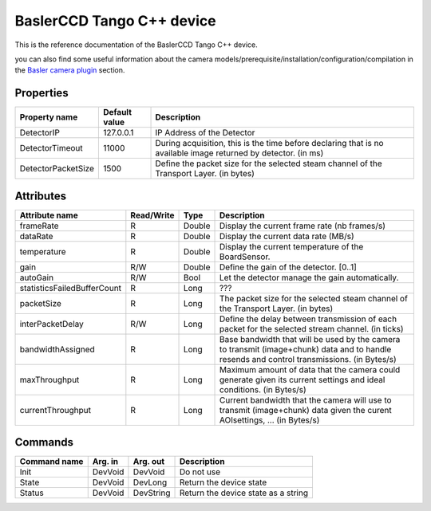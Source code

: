 .. _lima-tango-basler:

BaslerCCD Tango C++ device
==========================

This is the reference documentation of the BaslerCCD Tango C++ device.

you can also find some useful information about the camera models/prerequisite/installation/configuration/compilation in the `Basler camera plugin`_ section.

Properties
----------

======================== ================================= =====================================
Property name	         Default value	                   Description
======================== ================================= =====================================
DetectorIP               127.0.0.1                         IP Address of the Detector
DetectorTimeout          11000                             During acquisition, this is the time before declaring that is no available image returned by detector. (in ms)
DetectorPacketSize       1500                              Define the packet size for the selected steam channel of the Transport Layer. (in bytes)
======================== ================================= =====================================

Attributes
----------

===========================     ================  ================ =====================================
Attribute name	                Read/Write        Type             Description
===========================     ================  ================ =====================================
frameRate                       R                 Double           Display the current frame rate (nb frames/s)
dataRate                        R                 Double           Display the current data rate (MB/s)
temperature                     R                 Double           Display the current temperature of the BoardSensor.
gain                            R/W               Double           Define the gain of the detector. [0..1]
autoGain                        R/W               Bool             Let the detector manage the gain automatically.
statisticsFailedBufferCount     R                 Long             ???
packetSize                      R                 Long             The packet size for the selected steam channel of the Transport Layer. (in bytes)
interPacketDelay                R/W               Long             Define the delay between transmission of each packet for the selected stream channel. (in ticks)
bandwidthAssigned               R                 Long             Base bandwidth that will be used by the camera to transmit (image+chunk) data and to handle resends and control transmissions. (in Bytes/s)
maxThroughput                   R                 Long             Maximum amount of data that the camera could generate given its current settings and ideal conditions. (in Bytes/s)
currentThroughput               R                 Long             Current bandwidth that the camera will use to transmit (image+chunk) data given the curent AOIsettings, ... (in Bytes/s)
===========================     ================  ================ =====================================

Commands
--------

=======================	=============== =======================	===========================================
Command name		    Arg. in		    Arg. out		        Description
=======================	=============== =======================	===========================================
Init			        DevVoid 	    DevVoid			        Do not use
State			        DevVoid		    DevLong			        Return the device state
Status			        DevVoid		    DevString		        Return the device state as a string
=======================	=============== =======================	===========================================

.. _Basler camera plugin: http://lima.blissgarden.org/camera/basler/doc/index.html
